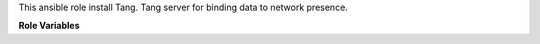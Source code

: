 This ansible role install Tang.
Tang server for binding data to network presence.

**Role Variables**

.. zuul:rolevar:: tang_service_name
   :default: tangd
   
   The tang service and process name

.. zuul:rolevar:: systemd_destination
   :default: /lib/systemd/system

   The default systemd path

.. zuul:rolevar:: tang_port
   :default: 80

   The default port for tang is 80, which is normally reserved for webservices
